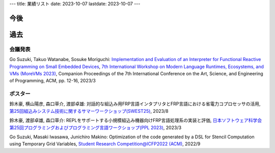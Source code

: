 ---
title: 業績リスト
date: 2023-10-07
lastdate: 2023-10-07
---

今後
==========




過去
==========

会議発表
-----------------
Go Suzuki, Takuo Watanabe, Sosuke Moriguchi: `Implementation and Evaluation of an Interpreter for Functional Reactive Programming on Small Embedded Devices`_, `7th International Workshop on Modern Language Runtimes, Ecosystems, and VMs (MoreVMs 2023)`_, Companion Proceedings of the 7th International Conference on the Art, Science, and Engineering of Programming, ACM, pp. 12-16, 2023/3


ポスター
-----------------

鈴木豪, 横山陽彦, 森口草介, 渡部卓雄: 対話的な組込み用FRP言語インタプリタとFRP言語における省電力コプロセッサの活用, `第25回組込みシステム技術に関するサマーワークショップ(SWEST25)`_, 2023/8

鈴木豪, 渡部卓雄, 森口草介: REPLをサポートする小規模組込み機器向けFRP言語処理系の実装と評価, `日本ソフトウェア科学会第25回プログラミングおよびプログラミング言語ワークショップ(PPL 2023)`_, 2023/3 

Go Suzuki, Masaki Iwasawa, Junichiro Makino: Optimization of the code generated by a DSL for Stencil Computation using Temporary Grid Variables, `Student Research Competition@ICFP2022 (ACM)`_, 2022/9

.. _`7th International Workshop on Modern Language Runtimes, Ecosystems, and VMs (MoreVMs 2023)`: https://2023.programming-conference.org/home/MoreVMs-2023
.. _`Implementation and Evaluation of an Interpreter for Functional Reactive Programming on Small Embedded Devices`: https://doi.org/10.1145/3594671.3594674
.. _`第25回組込みシステム技術に関するサマーワークショップ(SWEST25)`: https://swest.toppers.jp/SWEST25/
.. _`日本ソフトウェア科学会第25回プログラミングおよびプログラミング言語ワークショップ(PPL 2023)`: https://jssst-ppl.org/workshop/2023/
.. _`Student Research Competition@ICFP2022 (ACM)`: https://icfp22.sigplan.org/track/icfp-2022-student-research-competition#event-overview